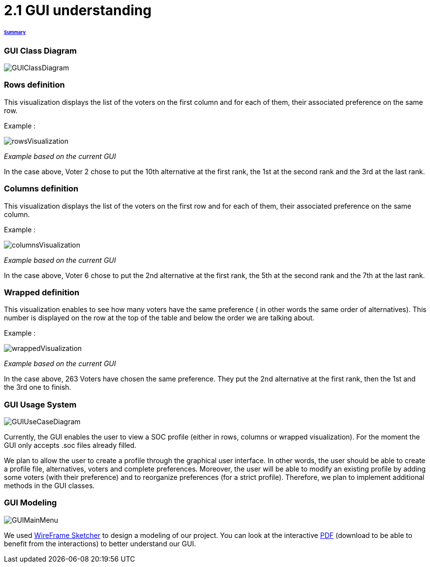 = 2.1 GUI understanding 

====== link:../README.adoc[Summary]

=== GUI Class Diagram

image:../assets/GUIClassDiagram.png[GUIClassDiagram]

=== Rows definition +
This visualization displays the list of the voters on the first column and for each of them, their associated preference on the same row.

Example :

image:../assets/rowsVisualization.png[rowsVisualization]

_Example based on the current GUI_

In the case above, Voter 2 chose to put the 10th alternative at the first rank, the 1st at the second rank and the 3rd at the last rank. 

=== Columns definition +
This visualization displays the list of the voters on the first row and for each of them, their associated preference on the same column.

Example :

image:../assets/columnsVisualization.png[columnsVisualization]

_Example based on the current GUI_

In the case above, Voter 6 chose to put the 2nd alternative at the first rank, the 5th at the second rank and the 7th at the last rank. 

=== Wrapped definition +
This visualization enables to see how many voters have the same preference ( in other words the same order of alternatives). This number is displayed on the row at the top of the table and below the order we are talking about.

Example :

image:../assets/wrappedVisualization.png[wrappedVisualization]

_Example based on the current GUI_

In the case above, 263 Voters have chosen the same preference. They put the 2nd alternative at the first rank, then the 1st and the 3rd one to finish.

=== GUI Usage System

image:../assets/GUIUseCaseDiagram.png[GUIUseCaseDiagram]

Currently, the GUI enables the user to view a SOC profile (either in rows, columns or wrapped visualization). For the moment the GUI only accepts .soc files already filled.

We plan to allow the user to create a profile through the graphical user interface. In other words, the user should be able to create a profile file, alternatives, voters and complete preferences. Moreover, the user will be able to modify an existing profile by adding some voters (with their preference) and to reorganize preferences (for a strict profile). Therefore, we plan to implement additional methods in the GUI classes.

=== GUI Modeling

image:../assets/GUIMainMenu.png[GUIMainMenu]

We used link:https://wireframesketcher.com/[WireFrame Sketcher]  to design a modeling of our project. You can look at the interactive link:https://github.com/Julienchilhagopian/J-Voting/raw/master/Doc/model/storyboard.pdf[PDF] (download to be able to benefit from the interactions) to better understand our GUI.


